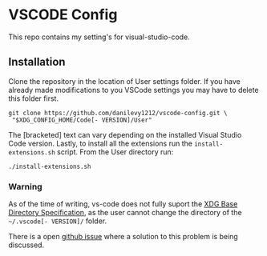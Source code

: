 * VSCODE Config

  This repo contains my setting's for visual-studio-code.

** Installation

   Clone the repository in the location of User settings folder. If you have
   already made modifications to you VSCode settings you may have to delete this
   folder first.

   #+BEGIN_SRC shell
     git clone https://github.com/danilevy1212/vscode-config.git \
      "$XDG_CONFIG_HOME/Code[- VERSION]/User"
   #+END_SRC

   The [bracketed] text can vary depending on the installed Visual Studio Code
   version. Lastly, to install all the extensions run the ~install-extensions.sh~
   script. From the User directory run:


   #+BEGIN_SRC shell
     ./install-extensions.sh
   #+END_SRC


*** Warning

    As of the time of writing, vs-code does not fully suport the [[https://specifications.freedesktop.org/basedir-spec/latest/ar01s03.html][XDG Base
    Directory Specification]], as the user cannot change the directory of the
    ~~/.vscode[- VERSION]/~ folder.

    There is a open [[https://github.com/microsoft/vscode/issues/84808][github issue]] where a solution to this problem is being discussed.
